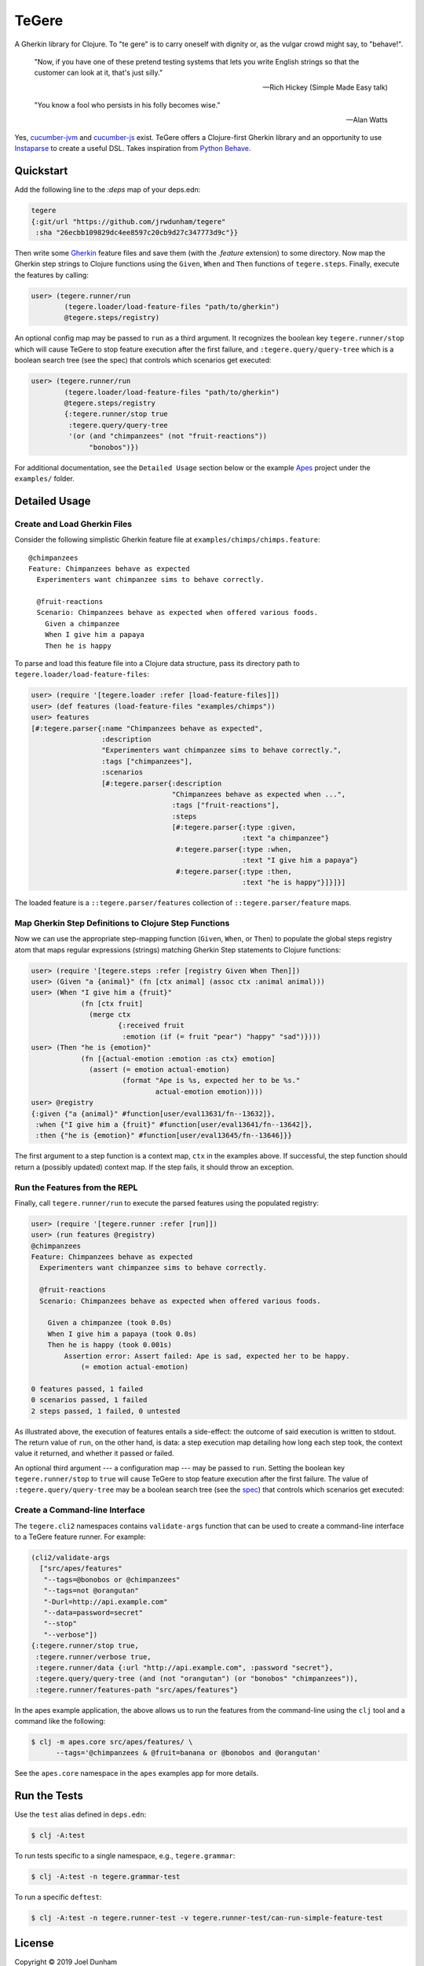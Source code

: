 ================================================================================
  TeGere
================================================================================

A Gherkin library for Clojure. To "te gere" is to carry oneself with dignity or,
as the vulgar crowd might say, to "behave!".

    "Now, if you have one of these pretend testing systems that lets you write
    English strings so that the customer can look at it, that's just silly."

    -- Rich Hickey (Simple Made Easy talk)

    "You know a fool who persists in his folly becomes wise."

    -- Alan Watts

Yes, `cucumber-jvm`_ and `cucumber-js`_ exist. TeGere offers a Clojure-first
Gherkin library and an opportunity to use Instaparse_ to create a useful DSL.
Takes inspiration from `Python Behave`_.


Quickstart
================================================================================

Add the following line to the `:deps` map of your deps.edn:

.. code-block:: clojure

       tegere
       {:git/url "https://github.com/jrwdunham/tegere"
        :sha "26ecbb109829dc4ee8597c20cb9d27c347773d9c"}}

Then write some Gherkin_ feature files and save them (with the `.feature`
extension) to some directory. Now map the Gherkin step strings to Clojure
functions using the ``Given``, ``When`` and ``Then`` functions of
``tegere.steps``. Finally, execute the features by calling:

.. code-block:: clojure

       user> (tegere.runner/run
               (tegere.loader/load-feature-files "path/to/gherkin")
               @tegere.steps/registry)

An optional config map may be passed to ``run`` as a third argument. It
recognizes the boolean key ``tegere.runner/stop`` which will cause TeGere to stop
feature execution after the first failure, and ``:tegere.query/query-tree`` which
is a boolean search tree (see the spec) that controls which scenarios get
executed:

.. code-block:: clojure

       user> (tegere.runner/run
               (tegere.loader/load-feature-files "path/to/gherkin")
               @tegere.steps/registry
               {:tegere.runner/stop true
                :tegere.query/query-tree
                '(or (and "chimpanzees" (not "fruit-reactions"))
                     "bonobos")})

For additional documentation, see the ``Detailed Usage`` section below or the
example Apes_ project under the ``examples/`` folder.


Detailed Usage
================================================================================


Create and Load Gherkin Files
--------------------------------------------------------------------------------

Consider the following simplistic Gherkin feature file at
``examples/chimps/chimps.feature``::

    @chimpanzees
    Feature: Chimpanzees behave as expected
      Experimenters want chimpanzee sims to behave correctly.

      @fruit-reactions
      Scenario: Chimpanzees behave as expected when offered various foods.
        Given a chimpanzee
        When I give him a papaya
        Then he is happy

To parse and load this feature file into a Clojure data structure, pass its
directory path to ``tegere.loader/load-feature-files``:

.. code-block:: clojure

       user> (require '[tegere.loader :refer [load-feature-files]])
       user> (def features (load-feature-files "examples/chimps"))
       user> features
       [#:tegere.parser{:name "Chimpanzees behave as expected",
                        :description
                        "Experimenters want chimpanzee sims to behave correctly.",
                        :tags ["chimpanzees"],
                        :scenarios
                        [#:tegere.parser{:description
                                         "Chimpanzees behave as expected when ...",
                                         :tags ["fruit-reactions"],
                                         :steps
                                         [#:tegere.parser{:type :given,
                                                          :text "a chimpanzee"}
                                          #:tegere.parser{:type :when,
                                                          :text "I give him a papaya"}
                                          #:tegere.parser{:type :then,
                                                          :text "he is happy"}]}]}]

The loaded feature is a ``::tegere.parser/features`` collection of
``::tegere.parser/feature`` maps.


Map Gherkin Step Definitions to Clojure Step Functions
--------------------------------------------------------------------------------

Now we can use the appropriate step-mapping function (``Given``, ``When``, or
``Then``) to populate the global steps registry atom that maps regular
expressions (strings) matching Gherkin Step statements to Clojure functions:

.. code-block:: clojure

       user> (require '[tegere.steps :refer [registry Given When Then]])
       user> (Given "a {animal}" (fn [ctx animal] (assoc ctx :animal animal)))
       user> (When "I give him a {fruit}"
                   (fn [ctx fruit]
                     (merge ctx
                            {:received fruit
                             :emotion (if (= fruit "pear") "happy" "sad")})))
       user> (Then "he is {emotion}"
                   (fn [{actual-emotion :emotion :as ctx} emotion]
                     (assert (= emotion actual-emotion)
                             (format "Ape is %s, expected her to be %s."
                                     actual-emotion emotion))))
       user> @registry
       {:given {"a {animal}" #function[user/eval13631/fn--13632]},
        :when {"I give him a {fruit}" #function[user/eval13641/fn--13642]},
        :then {"he is {emotion}" #function[user/eval13645/fn--13646]}}

The first argument to a step function is a context map, ``ctx`` in the examples
above. If successful, the step function should return a (possibly updated)
context map. If the step fails, it should throw an exception.


Run the Features from the REPL
--------------------------------------------------------------------------------

Finally, call ``tegere.runner/run`` to execute the parsed features using the
populated registry:

.. code-block:: clojure

       user> (require '[tegere.runner :refer [run]])
       user> (run features @registry)
       @chimpanzees
       Feature: Chimpanzees behave as expected
         Experimenters want chimpanzee sims to behave correctly.

         @fruit-reactions
         Scenario: Chimpanzees behave as expected when offered various foods.

           Given a chimpanzee (took 0.0s)
           When I give him a papaya (took 0.0s)
           Then he is happy (took 0.001s)
               Assertion error: Assert failed: Ape is sad, expected her to be happy.
                   (= emotion actual-emotion)

       0 features passed, 1 failed
       0 scenarios passed, 1 failed
       2 steps passed, 1 failed, 0 untested

As illustrated above, the execution of features entails a side-effect: the
outcome of said execution is written to stdout. The return value of ``run``, on
the other hand, is data: a step execution map detailing how long each step took,
the context value it returned, and whether it passed or failed.

An optional third argument --- a configuration map --- may be passed to ``run``.
Setting the boolean key ``tegere.runner/stop`` to ``true`` will cause TeGere to
stop feature execution after the first failure. The value of
``:tegere.query/query-tree`` may be a boolean search tree (see the spec_) that
controls which scenarios get executed:


Create a Command-line Interface
--------------------------------------------------------------------------------

The ``tegere.cli2`` namespaces contains ``validate-args`` function that can be
used to create a command-line interface to a TeGere feature runner. For example:

.. code-block:: clojure

       (cli2/validate-args
         ["src/apes/features"
          "--tags=@bonobos or @chimpanzees"
          "--tags=not @orangutan"
          "-Durl=http://api.example.com"
          "--data=password=secret"
          "--stop"
          "--verbose"])
       {:tegere.runner/stop true,
        :tegere.runner/verbose true,
        :tegere.runner/data {:url "http://api.example.com", :password "secret"},
        :tegere.query/query-tree (and (not "orangutan") (or "bonobos" "chimpanzees")),
        :tegere.runner/features-path "src/apes/features"}

In the apes example application, the above allows us to run the features from the
command-line using the ``clj`` tool and a command like the following:

.. code-block:: bash

       $ clj -m apes.core src/apes/features/ \
             --tags='@chimpanzees & @fruit=banana or @bonobos and @orangutan'

See the ``apes.core`` namespace in the ``apes`` examples app for more details.


Run the Tests
================================================================================

Use the ``test`` alias defined in ``deps.edn``:

.. code-block:: bash

       $ clj -A:test

To run tests specific to a single namespace, e.g., ``tegere.grammar``:

.. code-block:: bash

       $ clj -A:test -n tegere.grammar-test

To run a specific ``deftest``:

.. code-block:: bash

       $ clj -A:test -n tegere.runner-test -v tegere.runner-test/can-run-simple-feature-test


License
================================================================================

Copyright © 2019 Joel Dunham

This program and the accompanying materials are made available under the
terms of the Eclipse Public License 2.0 which is available at
http://www.eclipse.org/legal/epl-2.0.

This Source Code may also be made available under the following Secondary
Licenses when the conditions for such availability set forth in the Eclipse
Public License, v. 2.0 are satisfied: GNU General Public License as published by
the Free Software Foundation, either version 2 of the License, or (at your
option) any later version, with the GNU Classpath Exception which is available
at https://www.gnu.org/software/classpath/license.html.


.. _`cucumber-js`: https://github.com/cucumber/cucumber-js
.. _`cucumber-jvm`: https://github.com/cucumber/cucumber-jvm
.. _`Python Behave`: https://github.com/behave/behave
.. _Instaparse: https://github.com/Engelberg/instaparse
.. _Gherkin: https://cucumber.io/docs/gherkin/reference/
.. _Apes: examples/apes/README.rst
.. _spec: src/tegere/query.clj
